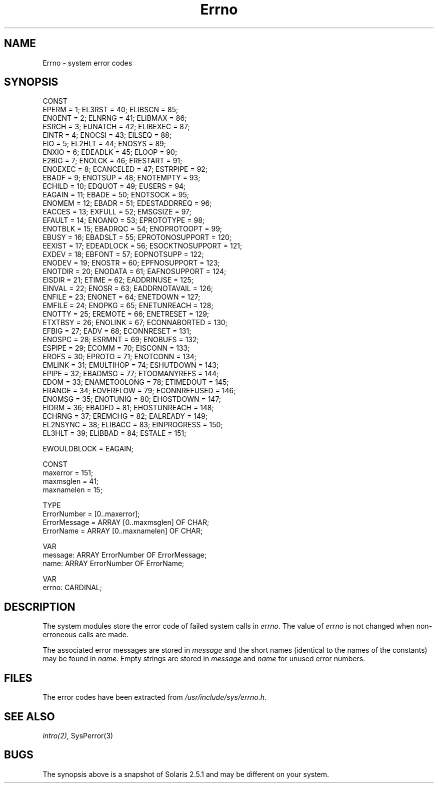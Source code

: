 .\" ---------------------------------------------------------------------------
.\" Ulm's Modula-2 Compiler and Library Documentation
.\" Copyright (C) 1983-1996 by University of Ulm, SAI, 89069 Ulm, Germany
.\" ---------------------------------------------------------------------------
.TH Errno 3 "local:Borchert"
.SH NAME
Errno \- system error codes
.SH SYNOPSIS
.Pg
CONST
   EPERM           =   1;  EL3RST          =  40;  ELIBSCN         =  85;  
   ENOENT          =   2;  ELNRNG          =  41;  ELIBMAX         =  86;  
   ESRCH           =   3;  EUNATCH         =  42;  ELIBEXEC        =  87;  
   EINTR           =   4;  ENOCSI          =  43;  EILSEQ          =  88;  
   EIO             =   5;  EL2HLT          =  44;  ENOSYS          =  89;  
   ENXIO           =   6;  EDEADLK         =  45;  ELOOP           =  90;  
   E2BIG           =   7;  ENOLCK          =  46;  ERESTART        =  91;  
   ENOEXEC         =   8;  ECANCELED       =  47;  ESTRPIPE        =  92;  
   EBADF           =   9;  ENOTSUP         =  48;  ENOTEMPTY       =  93;  
   ECHILD          =  10;  EDQUOT          =  49;  EUSERS          =  94;  
   EAGAIN          =  11;  EBADE           =  50;  ENOTSOCK        =  95;  
   ENOMEM          =  12;  EBADR           =  51;  EDESTADDRREQ    =  96;  
   EACCES          =  13;  EXFULL          =  52;  EMSGSIZE        =  97;  
   EFAULT          =  14;  ENOANO          =  53;  EPROTOTYPE      =  98;  
   ENOTBLK         =  15;  EBADRQC         =  54;  ENOPROTOOPT     =  99;  
   EBUSY           =  16;  EBADSLT         =  55;  EPROTONOSUPPORT = 120;  
   EEXIST          =  17;  EDEADLOCK       =  56;  ESOCKTNOSUPPORT = 121;  
   EXDEV           =  18;  EBFONT          =  57;  EOPNOTSUPP      = 122;  
   ENODEV          =  19;  ENOSTR          =  60;  EPFNOSUPPORT    = 123;  
   ENOTDIR         =  20;  ENODATA         =  61;  EAFNOSUPPORT    = 124;  
   EISDIR          =  21;  ETIME           =  62;  EADDRINUSE      = 125;  
   EINVAL          =  22;  ENOSR           =  63;  EADDRNOTAVAIL   = 126;  
   ENFILE          =  23;  ENONET          =  64;  ENETDOWN        = 127;  
   EMFILE          =  24;  ENOPKG          =  65;  ENETUNREACH     = 128;  
   ENOTTY          =  25;  EREMOTE         =  66;  ENETRESET       = 129;  
   ETXTBSY         =  26;  ENOLINK         =  67;  ECONNABORTED    = 130;  
   EFBIG           =  27;  EADV            =  68;  ECONNRESET      = 131;  
   ENOSPC          =  28;  ESRMNT          =  69;  ENOBUFS         = 132;  
   ESPIPE          =  29;  ECOMM           =  70;  EISCONN         = 133;  
   EROFS           =  30;  EPROTO          =  71;  ENOTCONN        = 134;  
   EMLINK          =  31;  EMULTIHOP       =  74;  ESHUTDOWN       = 143;  
   EPIPE           =  32;  EBADMSG         =  77;  ETOOMANYREFS    = 144;  
   EDOM            =  33;  ENAMETOOLONG    =  78;  ETIMEDOUT       = 145;  
   ERANGE          =  34;  EOVERFLOW       =  79;  ECONNREFUSED    = 146;  
   ENOMSG          =  35;  ENOTUNIQ        =  80;  EHOSTDOWN       = 147;  
   EIDRM           =  36;  EBADFD          =  81;  EHOSTUNREACH    = 148;  
   ECHRNG          =  37;  EREMCHG         =  82;  EALREADY        = 149;  
   EL2NSYNC        =  38;  ELIBACC         =  83;  EINPROGRESS     = 150;  
   EL3HLT          =  39;  ELIBBAD         =  84;  ESTALE          = 151;  
.sp 0.7
   EWOULDBLOCK     = EAGAIN;
.sp 0.7
CONST
   maxerror = 151;
   maxmsglen = 41;
   maxnamelen = 15;
.sp 0.7
TYPE
   ErrorNumber = [0..maxerror];
   ErrorMessage = ARRAY [0..maxmsglen] OF CHAR;
   ErrorName = ARRAY [0..maxnamelen] OF CHAR;
.sp 0.7
VAR
   message: ARRAY ErrorNumber OF ErrorMessage;
   name: ARRAY ErrorNumber OF ErrorName;
.sp 0.7
VAR
   errno: CARDINAL;
.Pe
.SH DESCRIPTION
The system modules store the error code of failed system calls in
.IR errno .
The value of
.I errno
is not changed when non-erroneous calls are made.
.PP
The associated error messages are stored in \fImessage\fP
and the short names (identical to the names of the constants)
may be found in \fIname\fP.
Empty strings are stored in \fImessage\fP and \fIname\fP
for unused error numbers.
.SH FILES
The error codes have been extracted from \fI/usr/include/sys/errno.h\fP.
.SH "SEE ALSO"
\fIintro(2)\fP, SysPerror(3)
.SH BUGS
The synopsis above is a snapshot of Solaris 2.5.1 and may be
different on your system.
.\" ---------------------------------------------------------------------------
.\" $Id: Errno.3,v 1.3 1997/02/26 17:55:53 borchert Exp $
.\" ---------------------------------------------------------------------------
.\" $Log: Errno.3,v $
.\" Revision 1.3  1997/02/26  17:55:53  borchert
.\" - snapshot of Solaris 2.5.1 taken
.\" - message & name added
.\"
.\" Revision 1.2  1997/02/25  17:39:11  borchert
.\" formatting changed
.\"
.\" Revision 1.1  1996/12/04  18:19:10  martin
.\" Initial revision
.\"
.\" ---------------------------------------------------------------------------
